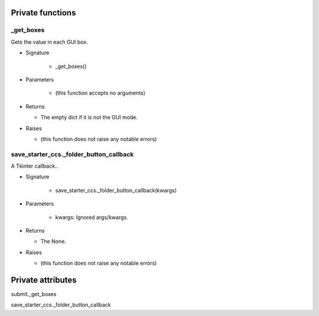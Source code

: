 
####################
Private functions
####################

.. _moobius.quickstart._get_boxes:

_get_boxes
---------------------------------------------------------------------------------------------------------------------

Gets the value in each GUI box.

* Signature

    * _get_boxes()

* Parameters

    * (this function accepts no arguments)

* Returns

  * The  empty dict if it is not the GUI mode.

* Raises

  * (this function does not raise any notable errors)

.. _moobius.quickstart.save_starter_ccs._folder_button_callback:

save_starter_ccs._folder_button_callback
---------------------------------------------------------------------------------------------------------------------

A Tkinter callback..

* Signature

    * save_starter_ccs._folder_button_callback(kwargs)

* Parameters

    * kwargs: Ignored args/kwargs.

* Returns

  * The None.

* Raises

  * (this function does not raise any notable errors)

####################
Private attributes
####################

submit._get_boxes 

save_starter_ccs._folder_button_callback 
